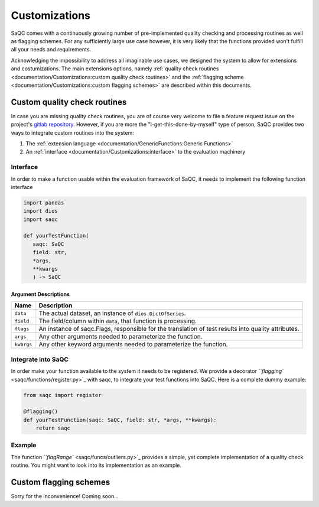 .. SPDX-FileCopyrightText: 2021 Helmholtz-Zentrum für Umweltforschung GmbH - UFZ
..
.. SPDX-License-Identifier: GPL-3.0-or-later

Customizations
==============

SaQC comes with a continuously growing number of pre-implemented
quality checking and processing routines as well as flagging schemes. 
For any sufficiently large use case however, it is very likely that the 
functions provided won't fulfill all your needs and requirements.

Acknowledging the impossibility to address all imaginable use cases, we 
designed the system to allow for extensions and costumizations. The main extensions options, namely 
:ref:`quality check routines <documentation/Customizations:custom quality check routines>`
and the :ref:`flagging scheme <documentation/Customizations:custom flagging schemes>`
are described within this documents.

Custom quality check routines
-----------------------------

In case you are missing quality check routines, you are of course very
welcome to file a feature request issue on the project's
`gitlab repository <https://git.ufz.de/rdm-software/saqc>`_. However, if 
you are more the "I-get-this-done-by-myself" type of person,
SaQC provides two ways to integrate custom routines into the system:


#. The :ref:`extension language <documentation/GenericFunctions:Generic Functions>`
#. An :ref:`interface <documentation/Customizations:interface>` to the evaluation machinery

Interface
^^^^^^^^^

In order to make a function usable within the evaluation framework of SaQC, it needs to
implement the following function interface

.. code-block:: python

   import pandas
   import dios
   import saqc

   def yourTestFunction(
      saqc: SaQC
      field: str,
      *args,
      **kwargs
      ) -> SaQC

Argument Descriptions
~~~~~~~~~~~~~~~~~~~~~

.. list-table::
   :header-rows: 1

   * - Name
     - Description
   * - ``data``
     - The actual dataset, an instance of ``dios.DictOfSeries``.
   * - ``field``
     - The field/column within ``data``, that function is processing.
   * - ``flags``
     - An instance of saqc.Flags, responsible for the translation of test results into quality attributes.
   * - ``args``
     - Any other arguments needed to parameterize the function.
   * - ``kwargs``
     - Any other keyword arguments needed to parameterize the function.


Integrate into SaQC
^^^^^^^^^^^^^^^^^^^

In order make your function available to the system it needs to be registered. We provide a decorator 
`\ ``flagging`` <saqc/functions/register.py>`_ with saqc, to integrate your 
test functions into SaQC. Here is a complete dummy example:

.. code-block:: python

   from saqc import register

   @flagging()
   def yourTestFunction(saqc: SaQC, field: str, *args, **kwargs):
       return saqc

Example
^^^^^^^

The function `\ ``flagRange`` <saqc/funcs/outliers.py>`_ provides a simple, yet complete implementation of 
a quality check routine. You might want to look into its implementation as an example.

Custom flagging schemes
-----------------------

Sorry for the inconvenience! Coming soon...
